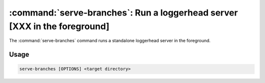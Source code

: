 :command:`serve-branches`:  Run a loggerhead server [XXX in the foreground]
===========================================================================

The :command:`serve-branches` command runs a standalone loggerhead server in
the foreground.

.. program:: serve-branches

Usage
-----

.. code-block:: sh

   serve-branches [OPTIONS] <target directory>

.. cmdoption:: -h, --help

    Show this help message and exit

.. cmdoption:: --user-dirs

    Serve user directories as ``~user``. XXX (Requires ``--trunk-dir``).

.. cmdoption:: --trunk-dir=DIR

    The directory that contains the trunk branches.

.. cmdoption:: --port

    Port Loggerhead should listen on (defaults to 8080).

.. cmdoption:: --host

    Host Loggerhead should listen on. XXX (defaults to 0.0.0.0).

.. cmdoption:: --prefix

    Specify host prefix. XXX this is wildly unclear.

.. cmdoption:: --reload

    Restarts the application when changing python files. Only used for
    development purposes.

.. cmdoption:: --log-folder=LOG_FOLDER

    The directory [XXX in which] to place log files

.. cmdoption:: --version

    Print the software version and exit.
